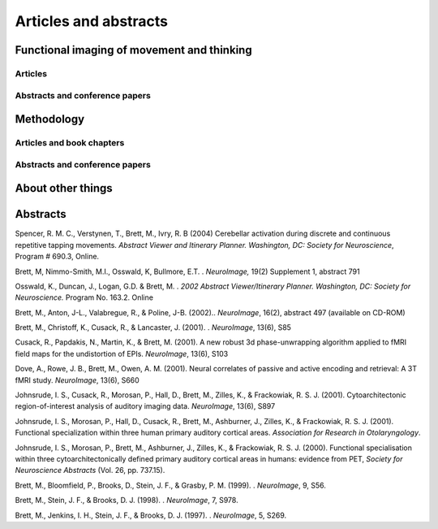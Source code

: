 .. _publications:

**********************
Articles and abstracts
**********************

Functional imaging of movement and thinking
===========================================

Articles
--------

.. biblisted:: matthew_brett.bib
    :style: mystyle
    :sort:

    Grahn2009
    Grahn2007
    Spencer2007
    Dove2006
    Bishop2004
    Graham2003
    Kellenbach2003
    Kellenbach2001

Abstracts and conference papers
-------------------------------

.. biblisted:: matthew_brett.bib
    :style: mystyle
    :sort:

    Johnsrude2001

Methodology
===========

Articles and book chapters
--------------------------

.. biblisted:: matthew_brett.bib
    :style: mystyle
    :sort:

    Schwarzbauer2010
    Poldrack2008
    Brett2007
    Crinion2007
    Aston2006
    Saxe2006
    Nichols2005
    Kherif2003
    Cusack2003
    Brett2002
    Hammers2002
    Gustard2001
    Brett2001
    Rorden2000
    Turkheimer2000
    Turkheimer2000a
    Turkheimer1999

Abstracts and conference papers
-------------------------------

.. biblisted:: matthew_brett.bib
    :style: mystyle
    :sort:

    Fadili2002

About other things
==================

.. biblisted:: matthew_brett.bib
    :style: mystyle
    :sort:

    Brett2001a
    Brett1999
    Brett1995
    Chesser1989


Abstracts
=========

Spencer, R. M. C., Verstynen, T., Brett, M., Ivry, R. B (2004) Cerebellar activation during discrete and continuous repetitive tapping movements.
*Abstract Viewer and Itinerary Planner.
Washington, DC: Society for Neuroscience*, Program # 690.3, Online.

Brett, M, Nimmo-Smith, M.I., Osswald, K, Bullmore, E.T. . *NeuroImage,* 19(2) Supplement 1, abstract 791

Osswald, K., Duncan, J., Logan, G.D. & Brett, M. . *2002 Abstract Viewer/Itinerary Planner.
Washington, DC: Society for Neuroscience.* Program No.
163.2. Online

Brett, M., Anton, J-L., Valabregue, R., & Poline, J-B. (2002).. *NeuroImage*, 16(2), abstract 497 (available on CD-ROM)

Brett, M., Christoff, K., Cusack, R., & Lancaster, J. (2001).
. *NeuroImage*, 13(6), S85

Cusack, R., Papdakis, N., Martin, K., & Brett, M. (2001).
A new robust 3d phase-unwrapping algorithm applied to fMRI field maps for the undistortion of EPIs.
*NeuroImage*, 13(6), S103

Dove, A., Rowe, J. B., Brett, M., Owen, A. M. (2001).
Neural correlates of passive and active encoding and retrieval: A 3T fMRI study.
*NeuroImage*, 13(6), S660

Johnsrude, I. S., Cusack, R., Morosan, P., Hall, D., Brett, M., Zilles, K., & Frackowiak, R. S. J. (2001).
Cytoarchitectonic region-of-interest analysis of auditory imaging data.
*NeuroImage*, 13(6), S897

Johnsrude, I. S., Morosan, P., Hall, D., Cusack, R., Brett, M., Ashburner, J., Zilles, K., & Frackowiak, R. S. J. (2001).
Functional specialization within three human primary auditory cortical areas.
*Association for Research in Otolaryngology*.

Johnsrude, I. S., Morosan, P., Brett, M., Ashburner, J., Zilles, K., & Frackowiak, R. S. J. (2000).
Functional specialisation within three cytoarchitectonically defined primary auditory cortical areas in humans: evidence from PET, *Society for Neuroscience Abstracts* (Vol.
26, pp.
737.15).

Brett, M., Bloomfield, P., Brooks, D., Stein, J. F., & Grasby, P. M. (1999).
. *NeuroImage*, 9, S56.

Brett, M., Stein, J. F., & Brooks, D. J. (1998).
. *NeuroImage*, 7, S978.

Brett, M., Jenkins, I. H., Stein, J. F., & Brooks, D. J. (1997).
. *NeuroImage*, 5, S269.
